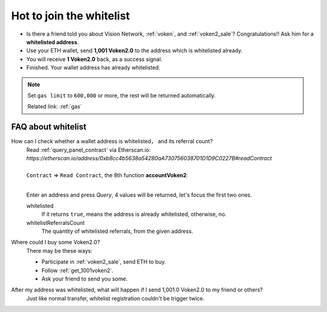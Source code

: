 .. _how_to_join_the_whitelist:

Hot to join the whitelist
=========================

- Is there a friend told you about Vision Network, :ref:`voken`, and :ref:`voken2_sale`?
  Congratulations!! Ask him for a **whitelisted address**.
- Use your ETH wallet, send **1,001 Voken2.0** to the address which is whitelisted already.
- You will receive **1 Voken2.0** back, as a success signal.
- Finished. Your wallet address has already whitelisted.


.. NOTE::

   Set ``gas limit`` to ``600,000`` or more,
   the rest will be returned automatically.

   Related link: :ref:`gas`


.. _FAQ_about_whitelist:

FAQ about whitelist
-------------------

How can I check whether a wallet address is whitelisted， and its referral count?
   | Read :ref:`query_panel_contract` via Etherscan.io:
   | `https://etherscan.io/address/0xb8cc4b5638a54280aA730756038701D1D9C0227B#readContract`
   |
   | ``Contract`` => ``Read Contract``, the 8th function **accountVoken2**:

   .. image:: /_static/guide/whitelisted.png
      :align: center
      :width: 90 %
      :alt: whitelisted.png

   |

   Enter an address and press `Query`,
   4 values will be returned, let's focus the first two ones.

   whitelisted
      If it returns ``true``, means the address is already whitelisted, otherwise, no.

   whitelistReferralsCount
      The quantity of whitelisted referrals, from the given address.


Where could I buy some Voken2.0?
   There may be these ways:

   - Participate in :ref:`voken2_sale`, send ETH to buy.
   - Follow :ref:`get_1001voken2`.
   - Ask your friend to send you some.


After my address was whitelisted, what will happen if I send 1,001.0 Voken2.0 to my friend or others?
   Just like normal transfer,
   whitelist registration couldn't be trigger twice.
